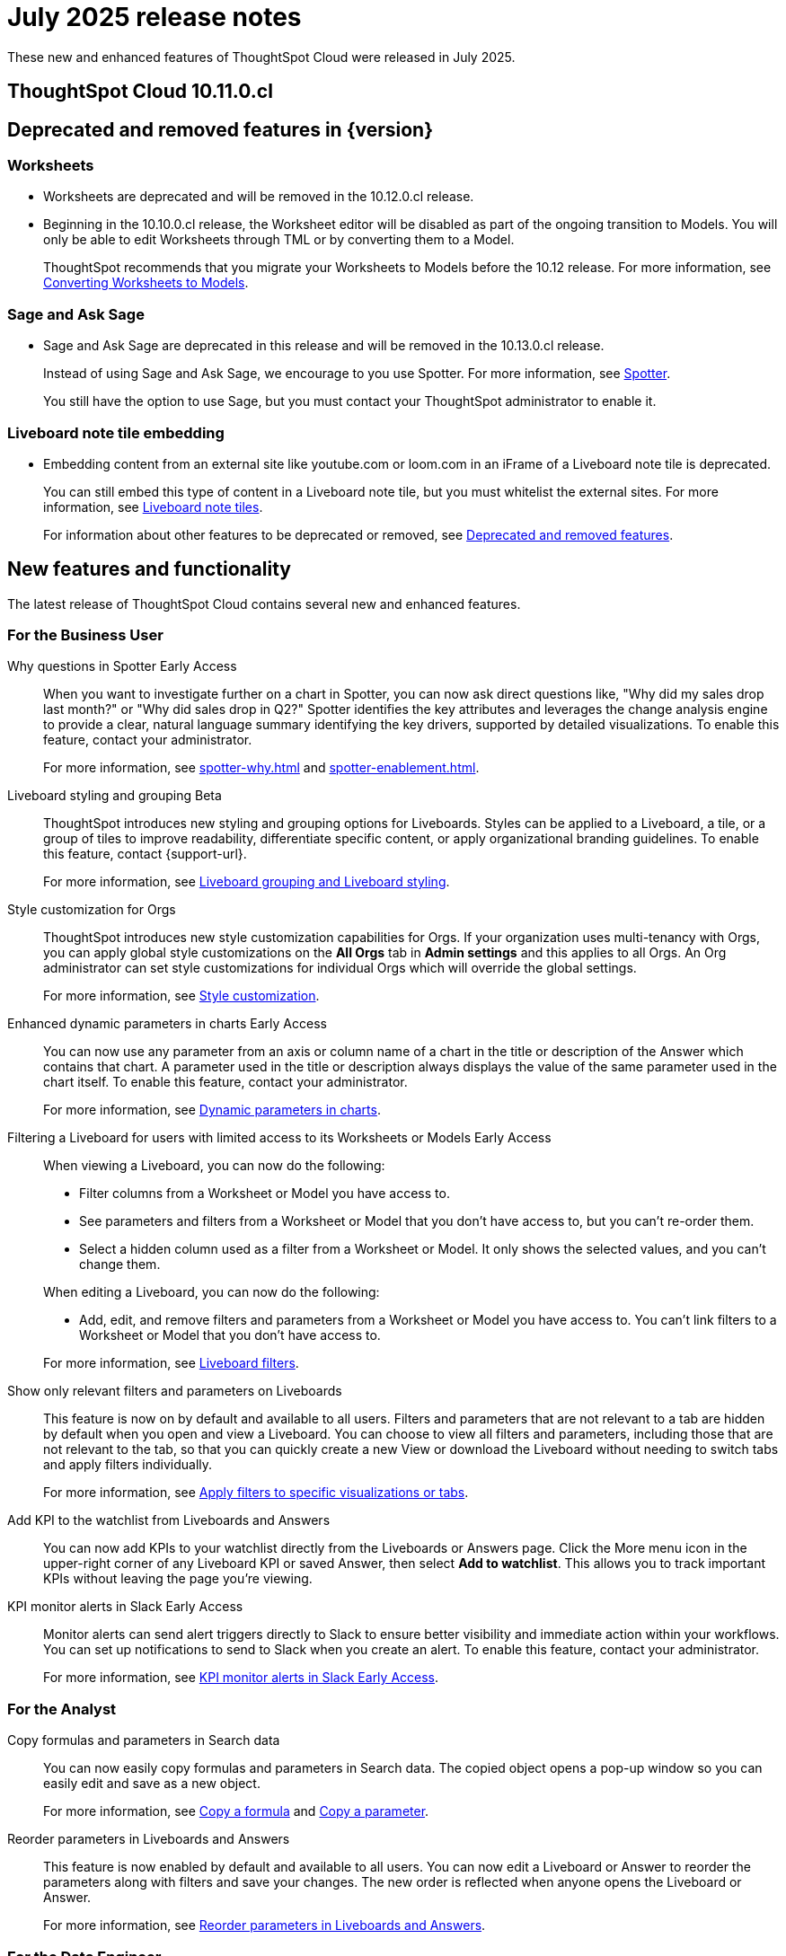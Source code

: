 = July 2025 release notes
:last_updated: 6/30/2025
:experimental:
:linkattrs:
:page-layout: default-cloud
:page-aliases:
:description: ThoughtSpot Cloud 10.9.0.cl release notes

These new and enhanced features of ThoughtSpot Cloud were released in July 2025.

== ThoughtSpot Cloud 10.11.0.cl

== Deprecated and removed features in {version}

=== Worksheets

- Worksheets are deprecated and will be removed in the 10.12.0.cl release.
- Beginning in the 10.10.0.cl release, the Worksheet editor will be disabled as part of the ongoing transition to Models. You will only be able to edit Worksheets through TML or by converting them to a Model.
+
ThoughtSpot recommends that you migrate your Worksheets to Models before the 10.12 release. For more information, see xref:worksheet-migration.adoc[Converting Worksheets to Models].

=== Sage and Ask Sage
- Sage and Ask Sage are deprecated in this release and will be removed in the 10.13.0.cl release.
+
Instead of using Sage and Ask Sage, we encourage to you use Spotter. For more information, see xref:spotter.adoc[Spotter].
+
You still have the option to use Sage, but you must contact your ThoughtSpot administrator to enable it.

=== Liveboard note tile embedding

- Embedding content from an external site like youtube.com or loom.com in an iFrame of a Liveboard note tile is deprecated.
+
You can still embed this type of content in a Liveboard note tile, but you must whitelist the external sites. For more information, see xref:liveboard-notes.adoc[Liveboard note tiles].

+
For information about other features to be deprecated or removed, see xref:deprecation.adoc[Deprecated and removed features].

[#new]
== New features and functionality

The latest release of ThoughtSpot Cloud contains several new and enhanced features.


[#10-11-0-cl-business-user]
=== For the Business User

// Naomi. jira: SCAL-248151. docs jira: SCAL-259931
// PM: Aaghran

Why questions in Spotter [.badge.badge-early-access-relnotes]#Early Access#::
When you want to investigate further on a chart in Spotter, you can now ask direct questions like, "Why did my sales drop last month?" or "Why did sales drop in Q2?" Spotter identifies the key attributes and leverages the change analysis engine to provide a clear, natural language summary identifying the key drivers, supported by detailed visualizations. To enable this feature, contact your administrator.
+
For more information, see xref:spotter-why.adoc[] and xref:spotter-enablement.adoc[].

////
// Naomi. jira: SCAL-243498. docs jira: SCAL-264117
// PM: Alok
Expand charts in Spotter::
You can now click the expand button in the top right corner of a Spotter Answer to see the chart or table in full screen. For more information, see xref:spotter-getting-started.adoc#expand[Getting started with Spotter].
////

// Mary. jira: SCAL-243283. docs jira: SCAL-263798
// PM: Dilip Pitchika
Liveboard styling and grouping [.badge.badge-beta-relnotes]#Beta#::
ThoughtSpot introduces new styling and grouping options for Liveboards. Styles can be applied to a Liveboard, a tile, or a group of tiles to improve readability, differentiate specific content, or apply organizational branding guidelines.
To enable this feature, contact {support-url}.
+
For more information, see xref:liveboard-grouping-styling.adoc[Liveboard grouping and Liveboard styling].

// Mary. jira: SCAL-255323. docs jira: SCAL-262980
// PM: Reshma
Style customization for Orgs::
ThoughtSpot introduces new style customization capabilities for Orgs. If your organization uses multi-tenancy with Orgs, you can apply global style customizations on the *All Orgs* tab in *Admin settings* and this applies to all Orgs. An Org administrator can set style customizations for individual Orgs which will override the global settings.
+
For more information, see xref:style-customization.adoc[Style customization].

// Mark. jira: SCAL-239787. docs jira: SCAL-261671
// PM: Manan. add gif.
Enhanced dynamic parameters in charts [.badge.badge-early-access-relnotes]#Early Access#::
You can now use any parameter from an axis or column name of a chart in the title or description of the Answer which contains that chart. A parameter used in the title or description always displays the value of the same parameter used in the chart itself. To enable this feature, contact your administrator.
+
For more information, see
xref:charts.adoc#parameters[Dynamic parameters in charts].

// Mark. jira: SCAL-244789. docs jira: SCAL-261681
// PM: Dilip Pitchika.
Filtering a Liveboard for users with limited access to its Worksheets or Models [.badge.badge-early-access-relnotes]#Early Access#::
When viewing a Liveboard, you can now do the following:
+
--
* Filter columns from a Worksheet or Model you have access to.
* See parameters and filters from a Worksheet or Model that you don't have access to, but you can't re-order them.
* Select a hidden column used as a filter from a Worksheet or Model. It only shows the selected values, and you can't change them.
--
+
When editing a Liveboard, you can now do the following:
+
--
* Add, edit, and remove filters and parameters from a Worksheet or Model you have access to. You can't link filters to a Worksheet or Model that you don’t have access to.
--
+
For more information, see
xref:liveboard-filters.adoc[Liveboard filters].

// Mary. jira: SCAL-230770. docs jira: SCAL-258785.
// PM: Dilip Pitchika
Show only relevant filters and parameters on Liveboards::
This feature is now on by default and available to all users. Filters and parameters that are not relevant to a tab are hidden by default when you open and view a Liveboard. You can choose to view all filters and parameters, including those that are not relevant to the tab, so that you can quickly create a new View or download the Liveboard without needing to switch tabs and apply filters individually.
+
For more information, see
xref:liveboard-filters.adoc[Apply filters to specific visualizations or tabs].

// Rani. jira: SCAL-136817. docs jira: SCAL-256725
// PM: Rahul PJP.
Add KPI to the watchlist from Liveboards and Answers::
You can now add KPIs to your watchlist directly from the Liveboards or Answers page. Click the More menu icon in the upper-right corner of any Liveboard KPI or saved Answer, then select *Add to watchlist*. This allows you to track important KPIs without leaving the page you’re viewing.


// Mary. jira: SCAL-252924, SCAL-251870,SCAL-241698. docs jira: SCAL-259925
// PM: Rahul PJP
KPI monitor alerts in Slack [.badge.badge-early-access-relnotes]#Early Access#::
Monitor alerts can send alert triggers directly to Slack to ensure better visibility and immediate action within your workflows. You can set up notifications to send to Slack when you create an alert.
To enable this feature, contact your administrator.
+
For more information, see xref:monitor.adoc#slack[KPI monitor alerts in Slack Early Access].



[#10-11-0-cl-analyst]
=== For the Analyst

// Naomi. jira: SCAL-248197. docs jira: SCAL-260111
// PM: Damian. edit image down, close measures and attributes.
Copy formulas and parameters in Search data::
You can now easily copy formulas and parameters in Search data. The copied object opens a pop-up window so you can easily edit and save as a new object.
+
For more information, see xref:formula-add.adoc#copy-formula[Copy a formula] and xref:parameters-create.adoc#copy-parameter[Copy a parameter].

// Mary. jira: SCAL-230636. docs jira: SCAL-238563
// PM: Arpit
Reorder parameters in Liveboards and Answers::
This feature is now enabled by default and available to all users. You can now edit a Liveboard or Answer to reorder the parameters along with filters and save your changes. The new order is reflected when anyone opens the Liveboard or Answer.
+
For more information, see xref:parameters-use.adoc#reorder-parameters[Reorder parameters in Liveboards and Answers].

[#10-11-0-cl-data-engineer]
=== For the Data Engineer

// Rani. jira: SCAL-224360. docs jira: SCAL-252796, SCAL-260476
// PM: Shreyash Sharma, Robert Davis
AI and BI System Liveboard::
ThoughtSpot introduces a new System Liveboard providing comprehensive visibility into query usage, user adoption, object usage, and query performance across your organization. You must have admin privileges to view this Liveboard. For more information, see xref:ai-bi-stats.adoc[AI and BI System Liveboard].

// Naomi. jira: SCAL-246258. docs jira: SCAL-260476
// PM: Robert Davis, Shreyash Sharma.
Analyst Studio query tagging::
Analyst Studio queries now appear within the AI and BI System Liveboard, allowing you to easily track your consumption of queries and data set refreshes.

// Naomi. jira: SCAL-214783. docs jira: SCAL-264368.
// PM: Prayansh
Federated data source for Amazon Athena::
We now support link:https://docs.aws.amazon.com/athena/latest/ug/federated-queries.html[query federation,window=_blank] for Amazon Athena.


// [#10-11-0-cl-it-ops]
// === For the IT/Ops Engineer

[#10-11-0-cl-developer]
=== For the Developer

ThoughtSpot Embedded:: For information about the new features and enhancements introduced in this release, refer to https://developers.thoughtspot.com/docs/?pageid=whats-new[ThoughtSpot Developer Documentation^].
